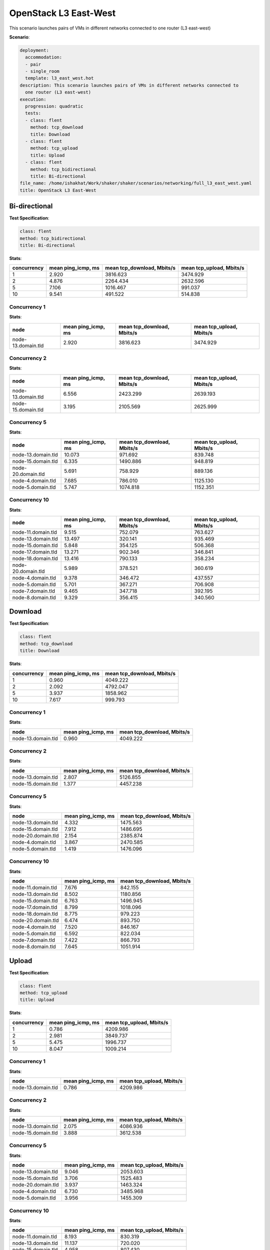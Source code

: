 .. _openstack_l3_east_west:

OpenStack L3 East-West
**********************

This scenario launches pairs of VMs in different networks connected to one router (L3 east-west)

**Scenario**:

.. code-block:: yaml

    deployment:
      accommodation:
      - pair
      - single_room
      template: l3_east_west.hot
    description: This scenario launches pairs of VMs in different networks connected to
      one router (L3 east-west)
    execution:
      progression: quadratic
      tests:
      - class: flent
        method: tcp_download
        title: Download
      - class: flent
        method: tcp_upload
        title: Upload
      - class: flent
        method: tcp_bidirectional
        title: Bi-directional
    file_name: /home/ishakhat/Work/shaker/shaker/scenarios/networking/full_l3_east_west.yaml
    title: OpenStack L3 East-West
    

Bi-directional
==============

**Test Specification**:

.. code-block:: yaml

    class: flent
    method: tcp_bidirectional
    title: Bi-directional
    

.. image:: 46dff27b-f0ae-421c-939f-9d5a112f0c1a.*

**Stats**:

===========  ==================  ==========================  ========================  
concurrency  mean ping_icmp, ms  mean tcp_download, Mbits/s  mean tcp_upload, Mbits/s  
===========  ==================  ==========================  ========================  
          1               2.920                    3816.623                  3474.929  
          2               4.876                    2264.434                  2632.596  
          5               7.106                    1016.467                   991.037  
         10               9.541                     491.522                   514.838  
===========  ==================  ==========================  ========================  

Concurrency 1
-------------

**Stats**:

==================  ==================  ==========================  ========================  
node                mean ping_icmp, ms  mean tcp_download, Mbits/s  mean tcp_upload, Mbits/s  
==================  ==================  ==========================  ========================  
node-13.domain.tld               2.920                    3816.623                  3474.929  
==================  ==================  ==========================  ========================  

Concurrency 2
-------------

**Stats**:

==================  ==================  ==========================  ========================  
node                mean ping_icmp, ms  mean tcp_download, Mbits/s  mean tcp_upload, Mbits/s  
==================  ==================  ==========================  ========================  
node-13.domain.tld               6.556                    2423.299                  2639.193  
node-15.domain.tld               3.195                    2105.569                  2625.999  
==================  ==================  ==========================  ========================  

Concurrency 5
-------------

**Stats**:

==================  ==================  ==========================  ========================  
node                mean ping_icmp, ms  mean tcp_download, Mbits/s  mean tcp_upload, Mbits/s  
==================  ==================  ==========================  ========================  
node-13.domain.tld              10.073                     971.692                   839.748  
node-15.domain.tld               6.335                    1490.886                   948.819  
node-20.domain.tld               5.691                     758.929                   889.136  
node-4.domain.tld                7.685                     786.010                  1125.130  
node-5.domain.tld                5.747                    1074.818                  1152.351  
==================  ==================  ==========================  ========================  

Concurrency 10
--------------

**Stats**:

==================  ==================  ==========================  ========================  
node                mean ping_icmp, ms  mean tcp_download, Mbits/s  mean tcp_upload, Mbits/s  
==================  ==================  ==========================  ========================  
node-11.domain.tld               9.515                     752.079                   763.627  
node-13.domain.tld              13.497                     320.141                   935.469  
node-15.domain.tld               5.848                     354.125                   506.368  
node-17.domain.tld              13.271                     902.346                   346.841  
node-18.domain.tld              13.416                     790.133                   358.234  
node-20.domain.tld               5.989                     378.521                   360.619  
node-4.domain.tld                9.378                     346.472                   437.557  
node-5.domain.tld                5.701                     367.271                   706.908  
node-7.domain.tld                9.465                     347.718                   392.195  
node-8.domain.tld                9.329                     356.415                   340.560  
==================  ==================  ==========================  ========================  

Download
========

**Test Specification**:

.. code-block:: yaml

    class: flent
    method: tcp_download
    title: Download
    

.. image:: 222ee609-db4e-45e5-9dba-89994b5e1908.*

**Stats**:

===========  ==================  ==========================  
concurrency  mean ping_icmp, ms  mean tcp_download, Mbits/s  
===========  ==================  ==========================  
          1               0.960                    4049.222  
          2               2.092                    4792.047  
          5               3.937                    1858.962  
         10               7.617                     999.793  
===========  ==================  ==========================  

Concurrency 1
-------------

**Stats**:

==================  ==================  ==========================  
node                mean ping_icmp, ms  mean tcp_download, Mbits/s  
==================  ==================  ==========================  
node-13.domain.tld               0.960                    4049.222  
==================  ==================  ==========================  

Concurrency 2
-------------

**Stats**:

==================  ==================  ==========================  
node                mean ping_icmp, ms  mean tcp_download, Mbits/s  
==================  ==================  ==========================  
node-13.domain.tld               2.807                    5126.855  
node-15.domain.tld               1.377                    4457.238  
==================  ==================  ==========================  

Concurrency 5
-------------

**Stats**:

==================  ==================  ==========================  
node                mean ping_icmp, ms  mean tcp_download, Mbits/s  
==================  ==================  ==========================  
node-13.domain.tld               4.332                    1475.563  
node-15.domain.tld               7.912                    1486.695  
node-20.domain.tld               2.154                    2385.874  
node-4.domain.tld                3.867                    2470.585  
node-5.domain.tld                1.419                    1476.096  
==================  ==================  ==========================  

Concurrency 10
--------------

**Stats**:

==================  ==================  ==========================  
node                mean ping_icmp, ms  mean tcp_download, Mbits/s  
==================  ==================  ==========================  
node-11.domain.tld               7.676                     842.155  
node-13.domain.tld               8.502                    1180.856  
node-15.domain.tld               6.763                    1496.945  
node-17.domain.tld               8.799                    1018.096  
node-18.domain.tld               8.775                     979.223  
node-20.domain.tld               6.474                     893.750  
node-4.domain.tld                7.520                     846.167  
node-5.domain.tld                6.592                     822.034  
node-7.domain.tld                7.422                     866.793  
node-8.domain.tld                7.645                    1051.914  
==================  ==================  ==========================  

Upload
======

**Test Specification**:

.. code-block:: yaml

    class: flent
    method: tcp_upload
    title: Upload
    

.. image:: b30e8cc2-12b0-4756-985f-adfe758b1afb.*

**Stats**:

===========  ==================  ========================  
concurrency  mean ping_icmp, ms  mean tcp_upload, Mbits/s  
===========  ==================  ========================  
          1               0.786                  4209.986  
          2               2.981                  3849.737  
          5               5.475                  1996.737  
         10               8.047                  1009.214  
===========  ==================  ========================  

Concurrency 1
-------------

**Stats**:

==================  ==================  ========================  
node                mean ping_icmp, ms  mean tcp_upload, Mbits/s  
==================  ==================  ========================  
node-13.domain.tld               0.786                  4209.986  
==================  ==================  ========================  

Concurrency 2
-------------

**Stats**:

==================  ==================  ========================  
node                mean ping_icmp, ms  mean tcp_upload, Mbits/s  
==================  ==================  ========================  
node-13.domain.tld               2.075                  4086.936  
node-15.domain.tld               3.888                  3612.538  
==================  ==================  ========================  

Concurrency 5
-------------

**Stats**:

==================  ==================  ========================  
node                mean ping_icmp, ms  mean tcp_upload, Mbits/s  
==================  ==================  ========================  
node-13.domain.tld               9.046                  2053.603  
node-15.domain.tld               3.706                  1525.483  
node-20.domain.tld               3.937                  1463.324  
node-4.domain.tld                6.730                  3485.968  
node-5.domain.tld                3.956                  1455.309  
==================  ==================  ========================  

Concurrency 10
--------------

**Stats**:

==================  ==================  ========================  
node                mean ping_icmp, ms  mean tcp_upload, Mbits/s  
==================  ==================  ========================  
node-11.domain.tld               8.193                   830.319  
node-13.domain.tld              11.137                   720.020  
node-15.domain.tld               4.958                   807.430  
node-17.domain.tld              11.023                   956.327  
node-18.domain.tld              11.209                   926.504  
node-20.domain.tld               5.038                  1272.343  
node-4.domain.tld                8.074                  1371.940  
node-5.domain.tld                4.912                  1306.218  
node-7.domain.tld                7.853                   906.627  
node-8.domain.tld                8.078                   994.410  
==================  ==================  ========================  

